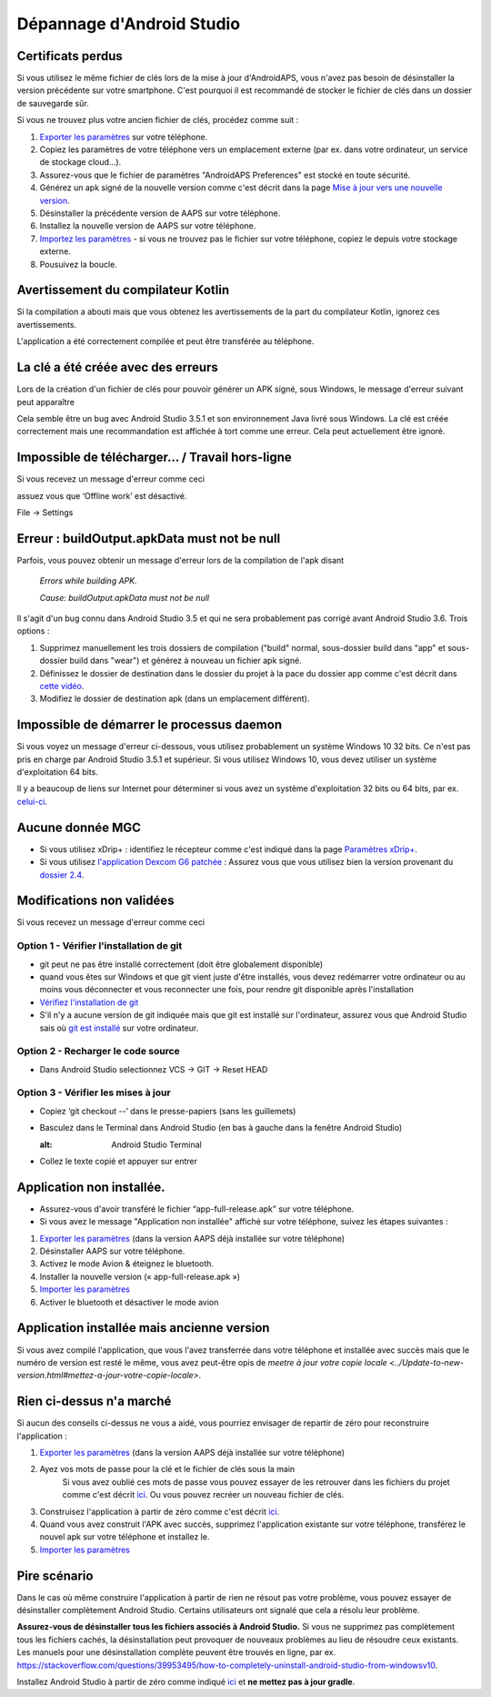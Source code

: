 Dépannage d'Android Studio
**************************************************
Certificats perdus
==================================================
Si vous utilisez le même fichier de clés lors de la mise à jour d'AndroidAPS, vous n'avez pas besoin de désinstaller la version précédente sur votre smartphone. C'est pourquoi il est recommandé de stocker le fichier de clés dans un dossier de sauvegarde sûr.

Si vous ne trouvez plus votre ancien fichier de clés, procédez comme suit :

1. `Exporter les paramètres <../Usage/ExportImportSettings.html#comment-exporter-les-parametres>`_ sur votre téléphone.
2. Copiez les paramètres de votre téléphone vers un emplacement externe (par ex. dans votre ordinateur, un service de stockage cloud...).
3. Assurez-vous que le fichier de paramètres "AndroidAPS Preferences" est stocké en toute sécurité.
4. Générez un apk signé de la nouvelle version comme c'est décrit dans la page `Mise à jour vers une nouvelle version <../Installing-AndroidAPS/Update-to-new-version.html>`_.
5. Désinstaller la précédente version de AAPS sur votre téléphone.
6. Installez la nouvelle version de AAPS sur votre téléphone.
7. `Importez les paramètres <../Usage/ExportImportSettings.html#comment-exporter-les-parametres>`_ - si vous ne trouvez pas le fichier sur votre téléphone, copiez le depuis votre stockage externe.
8. Pousuivez la boucle.

Avertissement du compilateur Kotlin
==================================================
Si la compilation a abouti mais que vous obtenez les avertissements de la part du compilateur Kotlin, ignorez ces avertissements. 

L'application a été correctement compilée et peut être transférée au téléphone.

.. image:: ../images/GIT_WarningIgnore.PNG
  :alt: ignorer les avertissement du compilateur Kotline

La clé a été créée avec des erreurs
==================================================
Lors de la création d'un fichier de clés pour pouvoir générer un APK signé, sous Windows, le message d'erreur suivant peut apparaître

.. image:: ../images/AndroidStudio35SigningKeys.png
  :alt: Clé créée avec des erreurs

Cela semble être un bug avec Android Studio 3.5.1 et son environnement Java livré sous Windows. La clé est créée correctement mais une recommandation est affichée à tort comme une erreur. Cela peut actuellement être ignoré.

Impossible de télécharger… / Travail hors-ligne
==================================================
Si vous recevez un message d'erreur comme ceci

.. image:: ../images/GIT_Offline1.jpg
  :alt: Avertissement impossible de télécharger

assuez vous que ‘Offline work’ est désactivé.

File -> Settings

.. image:: ../images/GIT_Offline2.jpg
  :alt: Settings offline work

Erreur : buildOutput.apkData must not be null
==================================================
Parfois, vous pouvez obtenir un message d'erreur lors de la compilation de l'apk disant

  `Errors while building APK.`
   
  `Cause: buildOutput.apkData must not be null`

Il s'agit d'un bug connu dans Android Studio 3.5 et qui ne sera probablement pas corrigé avant Android Studio 3.6. Trois options :

1. Supprimez manuellement les trois dossiers de compilation ("build" normal, sous-dossier build dans "app" et sous-dossier build dans "wear") et générez à nouveau un fichier apk signé.
2. Définissez le dossier de destination dans le dossier du projet à la pace du dossier app comme c'est décrit dans `cette vidéo <https://www.youtube.com/watch?v=BWUFWzG-kag>`_.
3. Modifiez le dossier de destination apk (dans un emplacement différent).

Impossible de démarrer le processus daemon
==================================================
Si vous voyez un message d'erreur ci-dessous, vous utilisez probablement un système Windows 10 32 bits. Ce n'est pas pris en charge par Android Studio 3.5.1 et supérieur. Si vous utilisez Windows 10, vous devez utiliser un système d'exploitation 64 bits.

Il y a beaucoup de liens sur Internet pour déterminer si vous avez un système d'exploitation 32 bits ou 64 bits, par ex. `celui-ci <https://www.howtogeek.com/howto/21726/how-do-i-know-if-im-running-32-bit-or-64-bit-windows-answers/>`_.

.. image:: ../images/AndroidStudioWin10_32bitError.png
  :alt: Screenshot Unable to start daemon process
  

Aucune donnée MGC
==================================================
* Si vous utilisez xDrip+ : identifiez le récepteur comme c'est indiqué dans la page `Paramètres xDrip+ <../Configuration/xdrip.html#identifier-le-recepteur>`_.
* Si vous utilisez `l'application Dexcom G6 patchée <../Hardware/DexcomG6.html#si-vous-utilisez-le-G6-avec-l-application-dexcom-patchee>`_ : Assurez vous que vous utilisez bien la version provenant du `dossier 2.4 <https://github.com/dexcomapp/dexcomapp/tree/master/2.4>`_.

Modifications non validées
==================================================
Si vous recevez un message d'erreur comme ceci

.. image:: ../images/GIT_TerminalCheckOut0.PNG
  :alt: Failure uncommitted changes

Option 1 - Vérifier l'installation de git
--------------------------------------------------
* git peut ne pas être installé correctement (doit être globalement disponible)
* quand vous êtes sur Windows et que git vient juste d'être installés, vous devez redémarrer votre ordinateur ou au moins vous déconnecter et vous reconnecter une fois, pour rendre git disponible après l'installation
* `Vérifiez l'installation de git <../Installing-AndroidAPS/git-install.html#verifier-les-parametres-de-git-dans-android-studio>`_
* S'il n'y a aucune version de git indiquée mais que git est installé sur l'ordinateur, assurez vous que Android Studio sais où `git est installé <../Installing-AndroidAPS/git-install.html#definir-le-chemin-d-acces-git-dans-android-studio>`_ sur votre ordinateur.

Option 2 - Recharger le code source
--------------------------------------------------
* Dans Android Studio selectionnez VCS -> GIT -> Reset HEAD

.. image:: ../images/GIT_TerminalCheckOut3.PNG
  :alt: Reset HEAD
   
Option 3 - Vérifier les mises à jour
--------------------------------------------------
* Copiez ‘git checkout --’ dans le presse-papiers (sans les guillemets)
* Basculez dans le Terminal dans Android Studio (en bas à gauche dans la fenêtre Android Studio)

  .. image:: ../images/GIT_TerminalCheckOut1.PNG
  :alt: Android Studio Terminal
   
* Collez le texte copié et appuyer sur entrer

  .. image:: ../images/GIT_TerminalCheckOut2.jpg
    :alt: GIT checkout success

Application non installée.
==================================================
.. image:: ../images/Update_AppNotInstalled.png
  :alt: phone app note installed

* Assurez-vous d'avoir transféré le fichier “app-full-release.apk” sur votre téléphone.
* Si vous avez le message "Application non installée" affiché sur votre téléphone, suivez les étapes suivantes :
  
1. `Exporter les paramètres <../Usage/ExportImportSettings.html>`_ (dans la version AAPS déjà installée sur votre téléphone)
2. Désinstaller AAPS sur votre téléphone.
3. Activez le mode Avion & éteignez le bluetooth.
4. Installer la nouvelle version (« app-full-release.apk »)
5. `Importer les paramètres <../Usage/ExportImportSettings.html>`_
6. Activer le bluetooth et désactiver le mode avion

Application installée mais ancienne version
==================================================
Si vous avez compilé l'application, que vous l'avez transferrée dans votre téléphone et installée avec succès mais que le numéro de version est resté le même, vous avez peut-être opis de `meetre à jour votre copie locale <../Update-to-new-version.html#mettez-a-jour-votre-copie-locale>`.

Rien ci-dessus n'a marché
==================================================
Si aucun des conseils ci-dessus ne vous a aidé, vous pourriez envisager de repartir de zéro pour reconstruire l'application :

1. `Exporter les paramètres <../Usage/ExportImportSettings.html>`_ (dans la version AAPS déjà installée sur votre téléphone)
2. Ayez vos mots de passe pour la clé et le fichier de clés sous la main
    Si vous avez oublié ces mots de passe vous pouvez essayer de les retrouver dans les fichiers du projet comme c'est décrit `ici <https://youtu.be/nS3wxnLgZOo>`_. Ou vous pouvez recréer un nouveau fichier de clés. 
3. Construisez l'application à partir de zéro comme c'est décrit `ici <../Installing-AndroidAPS/Building-APK.html#telecharger-le-code-et-les-composants-supplementaires>`_.
4.	Quand vous avez construit l'APK avec succès, supprimez l'application existante sur votre téléphone, transférez le nouvel apk sur votre téléphone et installez le.
5. `Importer les paramètres <../Usage/ExportImportSettings.html>`_

Pire scénario
==================================================
Dans le cas où même construire l'application à partir de rien ne résout pas votre problème, vous pouvez essayer de désinstaller complètement Android Studio. Certains utilisateurs ont signalé que cela a résolu leur problème.

**Assurez-vous de désinstaller tous les fichiers associés à Android Studio.** Si vous ne supprimez pas complètement tous les fichiers cachés, la désinstallation peut provoquer de nouveaux problèmes au lieu de résoudre ceux existants. Les manuels pour une désinstallation complète peuvent être trouvés en ligne, par ex. `https://stackoverflow.com/questions/39953495/how-to-completely-uninstall-android-studio-from-windowsv10 <https://stackoverflow.com/questions/39953495/how-to-completely-uninstall-android-studio-from-windowsv10>`_.

Installez Android Studio à partir de zéro comme indiqué `ici <../Installing-AndroidAPS/Building-APK.html#installez-android-studio>`_ et **ne mettez pas à jour gradle**.
